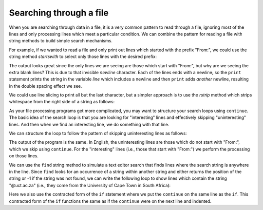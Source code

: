 Searching through a file
------------------------
.. index::
    pair: Filter; Pattern
    pair: Search; File

When you are searching through data in a file, it is a very common
pattern to read through a file, ignoring most of the lines and only
processing lines which meet a particular condition. We can combine the
pattern for reading a file with string methods to build simple search
mechanisms.

For example, if we wanted to read a file and only print out lines which
started with the prefix "From:", we could use the string method
*startswith* to select only those lines with the desired
prefix:

.. activecode:: fileFrom
    :caption: Printing lines starting with "From:"
    :datafile: mbox-short.txt

    fhand = open('mbox-short.txt')
    for line in fhand:
        if line.startswith('From:'):
            print(line)


The output looks great since the only lines we are seeing are those
which start with "From:", but why are we seeing the extra blank lines?
This is due to that invisible *newline* character. Each
of the lines ends with a newline, so the ``print`` statement
prints the string in the variable *line* which includes a
newline and then ``print`` adds *another* newline, resulting in
the double spacing effect we see.

We could use line slicing to print all but the last character, but a
simpler approach is to use the *rstrip* method which
strips whitespace from the right side of a string as follows:

.. activecode:: filerstrip
    :caption: Using rstrip with lines in a file
    :datafile: mbox-short.txt

    fhand = open('mbox-short.txt')
    for line in fhand:
        line = line.rstrip()
        if line.startswith('From:'):
            print(line)

.. mchoice:: file-search-mc-rstrip
    :practice: T
    :answer_a: True
    :answer_b: False
    :correct: b
    :feedback_a: Try again.
    :feedback_b: rstrip only removes whitespace from the right side of a string, strip removes whitespace from the left and right side of a string.

    True or False? The ``rstrip`` method removes all whitespace from a string.

As your file processing programs get more complicated, you may want to
structure your search loops using ``continue``. The basic idea
of the search loop is that you are looking for "interesting" lines and
effectively skipping "uninteresting" lines. And then when we find an
interesting line, we do something with that line.

We can structure the loop to follow the pattern of skipping
uninteresting lines as follows:

.. activecode:: fileInteresting
    :caption: Skipping uninteresting lines in a file
    :datafile: mbox-short.txt

    fhand = open('mbox-short.txt')
    for line in fhand:
        line = line.rstrip()
        # Skip 'uninteresting lines'
        if not line.startswith('From:'):
            continue
            # Process our 'interesting' line
        print(line)

The output of the program is the same. In English, the uninteresting
lines are those which do not start with "From:", which we skip using
``continue``. For the "interesting" lines (i.e., those that
start with "From:") we perform the processing on those lines.

We can use the ``find`` string method to simulate a text editor
search that finds lines where the search string is anywhere in the line.
Since ``find`` looks for an occurrence of a string within
another string and either returns the position of the string or -1 if
the string was not found, we can write the following loop to show lines
which contain the string "@uct.ac.za" (i.e., they come from the
University of Cape Town in South Africa):

.. activecode:: fileFind
    :caption: Finding and printing specific lines from a file
    :datafile: mbox-short.txt

    fhand = open('mbox-short.txt')
    for line in fhand:
        line = line.rstrip()
        if line.find('@uct.ac.za') == -1:
            continue
        print(line)

Here we also use the contracted form of the ``if`` statement
where we put the ``continue`` on the same line as the
``if``. This contracted form of the ``if`` functions
the same as if the ``continue`` were on the next line and
indented.

.. mchoice:: file-search-mc-find
    :practice: T
    :answer_a: The value was at the end of the string.
    :answer_b: The value was the last element of a string.
    :answer_c: The value was the at the beginning of the string.
    :answer_d: The value was not found in the string.
    :correct: d
    :feedback_a: -1 is the last index for a slice, but find only returns positive numbers for the index of a value.
    :feedback_b: -1 is the last index for a slice, but find only returns positive numbers for the index of a value.
    :feedback_c: -1 is the last index for a slice, but find only returns positive numbers for the index of a value.
    :feedback_d: If find returns -1, the value is not in the string.

    When using the string method ``find``, what does a return of ``-1`` mean?
